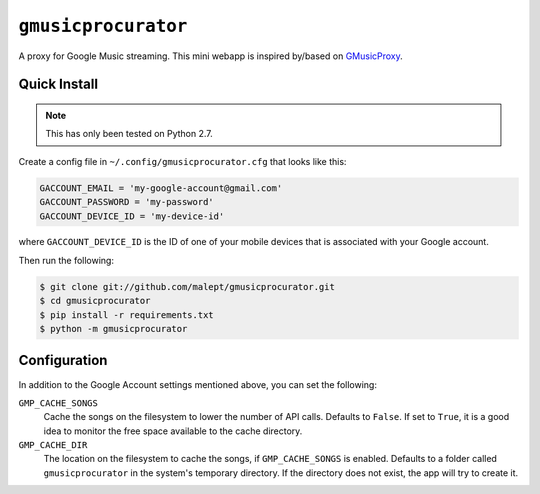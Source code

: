 ====================
``gmusicprocurator``
====================

A proxy for Google Music streaming. This mini webapp is inspired by/based
on GMusicProxy_.

.. _GMusicProxy: http://gmusicproxy.net

Quick Install
-------------

.. note::

   This has only been tested on Python 2.7.

Create a config file in ``~/.config/gmusicprocurator.cfg`` that looks like
this:

.. code-block:: python

   GACCOUNT_EMAIL = 'my-google-account@gmail.com'
   GACCOUNT_PASSWORD = 'my-password'
   GACCOUNT_DEVICE_ID = 'my-device-id'

where ``GACCOUNT_DEVICE_ID`` is the ID of one of your mobile devices that is
associated with your Google account.

Then run the following:

.. code-block:: console

   $ git clone git://github.com/malept/gmusicprocurator.git
   $ cd gmusicprocurator
   $ pip install -r requirements.txt
   $ python -m gmusicprocurator

Configuration
-------------

In addition to the Google Account settings mentioned above, you can set the
following:

``GMP_CACHE_SONGS``
    Cache the songs on the filesystem to lower the number of API calls.
    Defaults to ``False``. If set to ``True``, it is a good idea to monitor the
    free space available to the cache directory.

``GMP_CACHE_DIR``
    The location on the filesystem to cache the songs, if ``GMP_CACHE_SONGS``
    is enabled. Defaults to a folder called ``gmusicprocurator`` in the
    system's temporary directory. If the directory does not exist, the app will
    try to create it.
